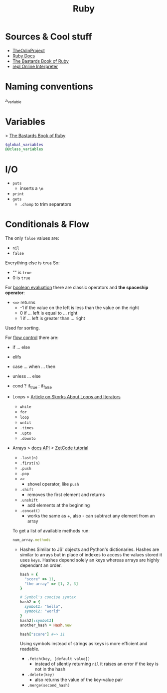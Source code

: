 #+title: Ruby
* Sources & Cool stuff
- [[https://www.theodinproject.com/paths/full-stack-ruby-on-rails?][TheOdinProject]]
- [[https://ruby-doc.org/][Ruby Docs]]
- [[http://ruby.bastardsbook.com/chapters][The Bastards Book of Ruby]]
- [[https://replit.com/languages/ruby][repl Online Interpreter]]
* Naming conventions
  a_variable
* Variables
  > [[http://ruby.bastardsbook.com/chapters/variables/][The Bastards Book of Ruby]]
  #+begin_src ruby
  $global_variables
  @@class_variables
  #+end_src
* I/O
  - ~puts~
    - inserts a ~\n~
  - ~print~
  - ~gets~
    - ~.chomp~ to trim separators
* Conditionals & Flow
  The only ~false~ values are:
  - ~nil~
  - ~false~
  Everything else is ~true~
  So:
  - "" is ~true~
  - 0  is ~true~

  For _boolean evaluation_ there are classic operators and *the spaceship operator*:
  - ~<=>~ returns
    - -1 if the value on the left is less than the value on the right
    - 0 if ... left is equal to ... right
    - 1 if ... left is greater than ... right
  Used for sorting.

  For _flow control_ there are:
  - if ... else
  - elifs
  - case ... when ... then
  - unless ... else
  - cond ? if_true : if_false

  - Loops
    > [[https://skorks.com/2009/09/a-wealth-of-ruby-loops-and-iterators/][Article on Skorks About Loops and Iterators]]
    - ~while~
    - ~for~
    - ~loop~
    - ~until~
    - ~.times~
    - ~.upto~
    - ~.downto~
  - Arrays
    > [[https://ruby-doc.org/core-3.0.0/Array.html][docs API]]
    > [[https://zetcode.com/lang/rubytutorial/arrays/][ZetCode tutorial]]

    - ~.last(n)~
    - ~.first(n)~
    - ~.push~
    - ~.pop~
    - ~<<~
      - shovel operator, like ~push~
    - ~.shift~
      - removes the first element and returns
    - ~.unshift~
      - add elements at the beginning
    - ~.concat()~
      - works the same as +, also - can subtract any element from an array

    To get a list of available methods run:
    #+begin_src ruby
        num_array.methods
    #+end_src

    * Hashes
      Similar to JS' objects and Python's dictionaries.
      Hashes are similar to arrays but in place of indexes to access the values stored it uses =keys=.
      Hashes depend solely an keys whereas arrays are highly dependant an order.
      #+begin_src ruby
        hash = {
          "score" => 11,
          "the array" => [1, 2, 3]
        }

        # Symbol's concise syntax
        hash2 = {
          symbol1: "hello",
          symbol2: "world"
        }
        hash2[:symbol1]
        another_hash = Hash.new

        hash["score"] #=> 11
      #+end_src
      Using symbols instead of strings as keys is more efficient and readable.
      - ~.fetch(key, [default value])~
        - instead of silently returning ~nil~ it raises an error if the key is not in the hash
      - ~.delete(key)~
        - also returns the value of the key-value pair
      - ~.merge(second_hash)~

